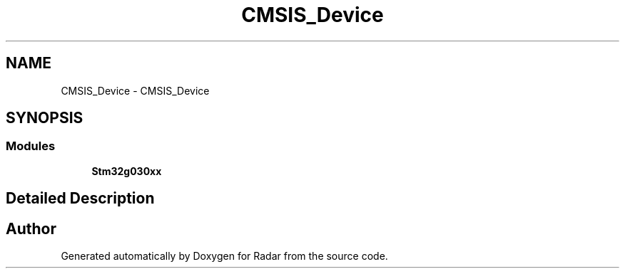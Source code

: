 .TH "CMSIS_Device" 3 "Version 1.0.0" "Radar" \" -*- nroff -*-
.ad l
.nh
.SH NAME
CMSIS_Device \- CMSIS_Device
.SH SYNOPSIS
.br
.PP
.SS "Modules"

.in +1c
.ti -1c
.RI "\fBStm32g030xx\fP"
.br
.in -1c
.SH "Detailed Description"
.PP 

.SH "Author"
.PP 
Generated automatically by Doxygen for Radar from the source code\&.
